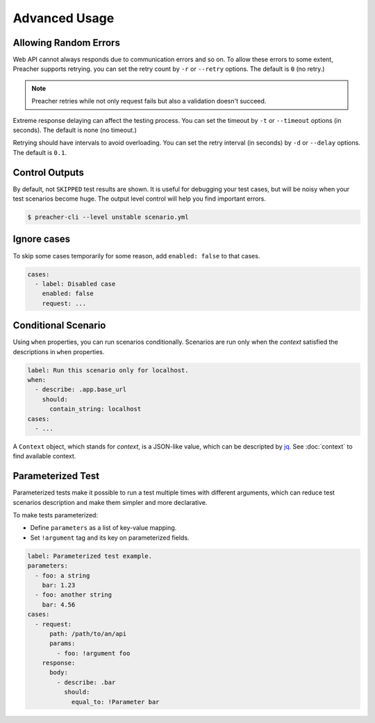 Advanced Usage
==============

Allowing Random Errors
----------------------
Web API cannot always responds due to communication errors and so on.
To allow these errors to some extent, Preacher supports retrying.
you can set the retry count by ``-r`` or ``--retry`` options.
The default is ``0`` (no retry.)

.. note:: Preacher retries while not only request fails but also a validation doesn't succeed.

Extreme response delaying can affect the testing process.
You can set the timeout by ``-t`` or ``--timeout`` options (in seconds).
The default is none (no timeout.)

Retrying should have intervals to avoid overloading.
You can set the retry interval (in seconds)
by ``-d`` or ``--delay`` options.
The default is ``0.1``.

Control Outputs
---------------
By default, not ``SKIPPED`` test results are shown.
It is useful for debugging your test cases,
but will be noisy when your test scenarios become huge.
The output level control will help you find important errors.

.. code-block:: sh

    $ preacher-cli --level unstable scenario.yml

Ignore cases
------------
To skip some cases temporarily for some reason,
add ``enabled: false`` to that cases.

.. code-block:: yaml

    cases:
      - label: Disabled case
        enabled: false
        request: ...

Conditional Scenario
--------------------
Using ``when`` properties, you can run scenarios conditionally.
Scenarios are run only when the *context* satisfied the descriptions
in ``when`` properties.

.. code-block:: yaml

    label: Run this scenario only for localhost.
    when:
      - describe: .app.base_url
        should:
          contain_string: localhost
    cases:
      - ...

A ``Context`` object, which stands for *context*, is a JSON-like value,
which can be descripted by `jq`_.
See :doc:`context` to find available context.

Parameterized Test
------------------
Parameterized tests make it possible to run a test multiple times with different arguments,
which can reduce test scenarios description and make them simpler and more declarative.

To make tests parameterized:

- Define ``parameters`` as a list of key-value mapping.
- Set ``!argument`` tag and its key on parameterized fields.

.. code-block:: yaml

    label: Parameterized test example.
    parameters:
      - foo: a string
        bar: 1.23
      - foo: another string
        bar: 4.56
    cases:
      - request:
          path: /path/to/an/api
          params:
            - foo: !argument foo
        response:
          body:
            - describe: .bar
              should:
                equal_to: !Parameter bar

.. _jq: https://stedolan.github.io/jq/
